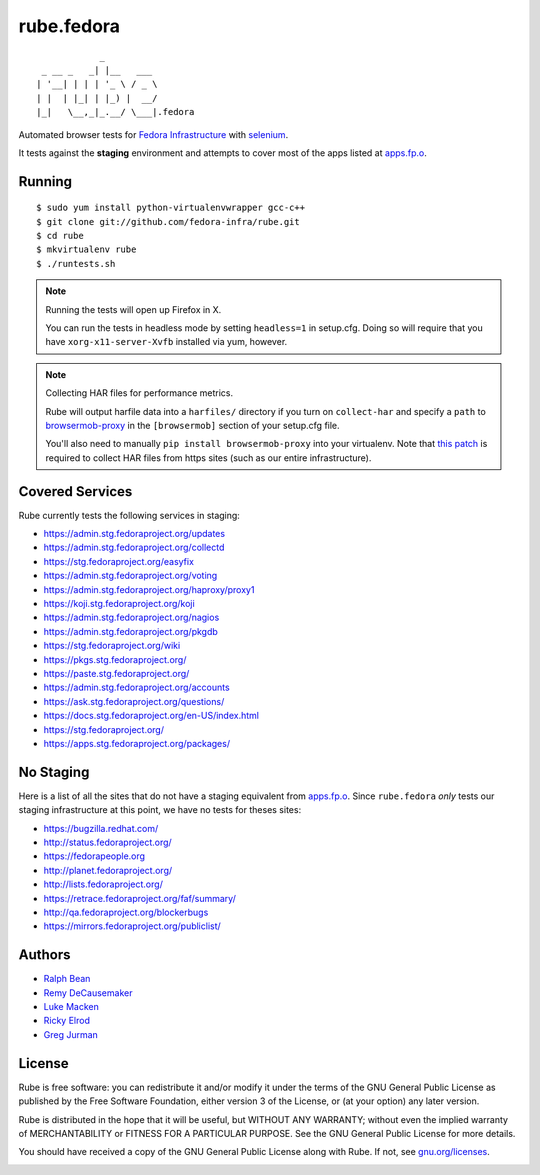rube.fedora
===========

.. split here

::

                _
     _ __ _   _| |__   ___
    | '__| | | | '_ \ / _ \
    | |  | |_| | |_) |  __/
    |_|   \__,_|_.__/ \___|.fedora

Automated browser tests for `Fedora Infrastructure
<http://fedoraproject.org/wiki/Infrastructure>`_ with
`selenium <http://docs.seleniumhq.org/>`_.

It tests against the **staging** environment and attempts to cover
most of the apps listed at `apps.fp.o <https://apps.fedoraproject.org>`_.

Running
-------

::

    $ sudo yum install python-virtualenvwrapper gcc-c++
    $ git clone git://github.com/fedora-infra/rube.git
    $ cd rube
    $ mkvirtualenv rube
    $ ./runtests.sh

.. note:: Running the tests will open up Firefox in X.

   You can run the tests in headless mode by setting ``headless=1``
   in setup.cfg.  Doing so will require that you have
   ``xorg-x11-server-Xvfb`` installed via yum, however.

.. note:: Collecting HAR files for performance metrics.

   Rube will output harfile data into a ``harfiles/`` directory if
   you turn on ``collect-har`` and specify a ``path`` to
   `browsermob-proxy <http://bmp.lightbody.net>`_ in the
   ``[browsermob]`` section of your setup.cfg file.

   You'll also need to manually ``pip install browsermob-proxy``
   into your virtualenv.  Note that `this patch
   <https://github.com/AutomatedTester/browsermob-proxy-py/pull/13>`_
   is required to collect HAR files from https sites (such as our
   entire infrastructure).


Covered Services
----------------

Rube currently tests the following services in staging:

- https://admin.stg.fedoraproject.org/updates
- https://admin.stg.fedoraproject.org/collectd
- https://stg.fedoraproject.org/easyfix
- https://admin.stg.fedoraproject.org/voting
- https://admin.stg.fedoraproject.org/haproxy/proxy1
- https://koji.stg.fedoraproject.org/koji
- https://admin.stg.fedoraproject.org/nagios
- https://admin.stg.fedoraproject.org/pkgdb
- https://stg.fedoraproject.org/wiki
- https://pkgs.stg.fedoraproject.org/
- https://paste.stg.fedoraproject.org/
- https://admin.stg.fedoraproject.org/accounts
- https://ask.stg.fedoraproject.org/questions/
- https://docs.stg.fedoraproject.org/en-US/index.html
- https://stg.fedoraproject.org/
- https://apps.stg.fedoraproject.org/packages/

No Staging
----------

Here is a list of all the sites that do not have a staging equivalent from
`apps.fp.o <https://apps.fedoraproject.org>`_.  Since ``rube.fedora`` *only*
tests our staging infrastructure at this point, we have no tests for theses
sites:

- https://bugzilla.redhat.com/
- http://status.fedoraproject.org/
- https://fedorapeople.org
- http://planet.fedoraproject.org/
- http://lists.fedoraproject.org/
- https://retrace.fedoraproject.org/faf/summary/
- http://qa.fedoraproject.org/blockerbugs
- https://mirrors.fedoraproject.org/publiclist/

Authors
-------

- `Ralph Bean <http://threebean.org>`_
- `Remy DeCausemaker <http://decausemaker.org>`_
- `Luke Macken <http://lewk.org>`_
- `Ricky Elrod <http://elrod.me>`_
- `Greg Jurman <https://github.com/gregjurman>`_

License
-------
Rube is free software: you can redistribute it and/or modify it under the terms
of the GNU General Public License as published by the Free Software
Foundation, either version 3 of the License, or (at your option) any later
version.

Rube is distributed in the hope that it will be useful, but WITHOUT ANY
WARRANTY; without even the implied warranty of MERCHANTABILITY or FITNESS FOR A
PARTICULAR PURPOSE.  See the GNU General Public License for more details.

You should have received a copy of the GNU General Public License along
with Rube. If not, see `gnu.org/licenses <http://www.gnu.org/licenses/>`_.

.. image:: https://www.gnu.org/graphics/gplv3-127x51.png
   :target: https://www.gnu.org/licenses/gpl.txt
